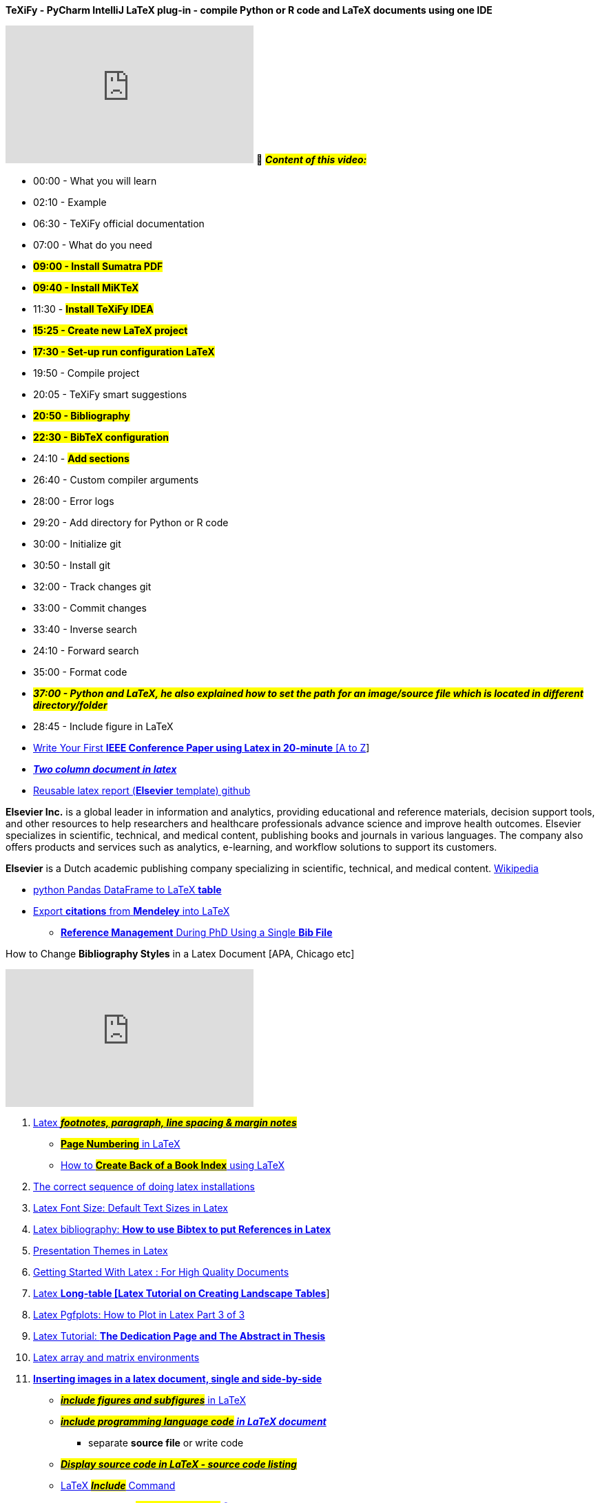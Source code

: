 

.*TeXiFy - PyCharm IntelliJ LaTeX plug-in - compile Python or R code and LaTeX documents using one IDE*
+++
<iframe width="360" height="200" src="https://www.youtube.com/embed/bxXMZV9f9P8" title="YouTube video player" frameborder="0" allow="accelerometer; autoplay; clipboard-write; encrypted-media; gyroscope; picture-in-picture; web-share" allowfullscreen></iframe>
+++
🎥 #*_Content of this video:_*#

* 00:00 - What you will learn
* 02:10 - Example
* 06:30 - TeXiFy official documentation
* 07:00 - What do you need
* #*09:00 - Install Sumatra PDF*#
* *#09:40 - Install MiKTeX#*
* 11:30 - #*Install TeXiFy IDEA*#
* *#15:25 - Create new LaTeX project#*
* *#17:30 - Set-up run configuration LaTeX#*
* 19:50 - Compile project
* 20:05 - TeXiFy smart suggestions
* *#20:50 - Bibliography#*
* *#22:30 - BibTeX configuration#*
* 24:10 - *#Add sections#*
* 26:40 - Custom compiler arguments
* 28:00 - Error logs
* 29:20 - Add directory for Python or R code
* 30:00 - Initialize git
* 30:50 - Install git
* 32:00 - Track changes git
* 33:00 - Commit changes
* 33:40 - Inverse search
* 24:10 - Forward search
* 35:00 - Format code
* *_##37:00 - Python and LaTeX, he also explained how to set the path for an image/source file which is located in different directory/folder##_*
* 28:45 - Include figure in LaTeX

*  https://www.youtube.com/@digitidea[Write Your First *IEEE Conference Paper using Latex in 20-minute* [A to Z]]

* https://www.google.com/search?q=two+column+in+latex&oq=tow+column+in+la&aqs=chrome.1.69i57j0i13i512l2j0i22i30i625l7.9339j0j7&sourceid=chrome&ie=UTF-8[*_Two column document in latex_*]


* https://github.com/FedericoTartarini/reproducible-research[Reusable latex report (*Elsevier*
 template) github]

*Elsevier Inc.* is a global leader in information and analytics, providing educational and reference materials, decision support tools, and other resources to help researchers and healthcare professionals advance science and improve health outcomes. Elsevier specializes in scientific, technical, and medical content, publishing books and journals in various languages. The company also offers products and services such as analytics, e-learning, and workflow solutions to support its customers.

*Elsevier* is a Dutch academic publishing company specializing in scientific, technical, and medical content. https://en.wikipedia.org/wiki/Elsevier[Wikipedia]

* https://www.youtube.com/watch?v=6ll6TDaZOt0&ab_channel=FedericoTartarini[python Pandas DataFrame to LaTeX *table*]


* https://www.youtube.com/watch?v=JinsVU3ORaI&t=0s&ab_channel=FedericoTartarini[Export *citations* from *Mendeley* into LaTeX]
** https://www.youtube.com/@digitidea[*Reference Management* During PhD Using a Single *Bib File*]







.How to Change *Bibliography Styles* in a Latex Document [APA, Chicago etc]
+++
<iframe width="360" height="200" src="https://www.youtube.com/embed/Y-TQAuhWHkc" title="YouTube video player" frameborder="0" allow="accelerometer; autoplay; clipboard-write; encrypted-media; gyroscope; picture-in-picture; web-share" allowfullscreen></iframe>
+++

. https://www.youtube.com/watch?v=YPCZ4MukJMk&list=PL5Q4xJ4bbfxUkqMHVy1mCGWqBL_7T6YQz&index=2[Latex *_##footnotes, paragraph, line spacing & margin notes##_* ]

** https://www.youtube.com/watch?v=iCqFbs8coKY&ab_channel=ChandraHas[*#Page Numbering#* in LaTeX]

** https://www.youtube.com/watch?v=_buC-qz3XME&ab_channel=ChandraHas[ How to #*Create Back of a Book Index*# using LaTeX]


. https://www.youtube.com/watch?v=QHao_KdUom0&list=PL5Q4xJ4bbfxUkqMHVy1mCGWqBL_7T6YQz&index=3[The correct sequence of doing latex installations ]

. https://www.youtube.com/watch?v=ub6wKP-obw8&list=PL5Q4xJ4bbfxUkqMHVy1mCGWqBL_7T6YQz&index=4[Latex Font Size: Default Text Sizes in Latex ]

. https://www.youtube.com/watch?v=8t5bS2cQlLI&list=PL5Q4xJ4bbfxUkqMHVy1mCGWqBL_7T6YQz&index=5[Latex bibliography: **How to use Bibtex to put References in Latex **]

. https://www.youtube.com/watch?v=sS1-wk6c-xs&list=PL5Q4xJ4bbfxUkqMHVy1mCGWqBL_7T6YQz&index=6[Presentation Themes in Latex ]

. https://www.youtube.com/watch?v=LxTCWkXgukw&list=PL5Q4xJ4bbfxUkqMHVy1mCGWqBL_7T6YQz&index=7[Getting Started With Latex : For High Quality Documents ]

. https://www.youtube.com/watch?v=QqmbD4Xc-6s&list=PL5Q4xJ4bbfxUkqMHVy1mCGWqBL_7T6YQz&index=9[Latex *Long-table [Latex Tutorial on Creating Landscape Tables*]]

. https://www.youtube.com/watch?v=wdpXlLGpdtE&list=PL5Q4xJ4bbfxUkqMHVy1mCGWqBL_7T6YQz&index=10[Latex Pgfplots: How to Plot in Latex Part 3 of 3 ]

. https://www.youtube.com/watch?v=7C3sU0nQvlE&list=PL5Q4xJ4bbfxUkqMHVy1mCGWqBL_7T6YQz&index=11[Latex Tutorial: *The Dedication Page and The Abstract in Thesis*]

. https://www.youtube.com/watch?v=1_ZI2leIfJo&list=PL5Q4xJ4bbfxUkqMHVy1mCGWqBL_7T6YQz&index=12[Latex array and matrix environments ]

. https://www.youtube.com/watch?v=hEjvAhLe35E&list=PL5Q4xJ4bbfxUkqMHVy1mCGWqBL_7T6YQz&index=13[*Inserting images in a latex document, single and side-by-side* ]
** https://www.youtube.com/watch?v=YR65PX1_tjk&ab_channel=LabtimewithR%26Python[*_##include figures and subfigures##_* in LaTeX]

** https://www.youtube.com/watch?v=70PQn0FiWe0&ab_channel=LabtimewithR%26Python[*_##include programming language code## in LaTeX document_*]

*** separate *source file* or write code

** https://www.youtube.com/watch?v=ByduYnAu2jM&ab_channel=FedericoTartarini[*_##Display source code in LaTeX - source code listing##_*]

** https://www.youtube.com/watch?v=Qjj1nQFRDRY&ab_channel=HunterJohnson[LaTeX *_##Include##_* Command]

** https://www.youtube.com/watch?v=nMjpFHBg_1Q&ab_channel=Electricallectures[*_How to Convert #MS-Word to Latex# [FREE & 100% Working]_*]

*** https://getintopc.com/softwares/utilities/grindeq-math-utilities-2020-free-download/[*_GrindEQ Math_*
], download this utility software

**** *file password:* #123#


. https://www.youtube.com/watch?v=1MyFuvWwcfM&list=PL5Q4xJ4bbfxUkqMHVy1mCGWqBL_7T6YQz&index=14[LaTeX Tutorial 1 - Creating Your First LaTeX Document]

. https://www.youtube.com/watch?v=xZWiRkqe8hE&list=PL5Q4xJ4bbfxUkqMHVy1mCGWqBL_7T6YQz&index=15[Latex Tutorial: The Structure of a Latex Document with 2 examples]

. https://www.youtube.com/watch?v=6mInm_51vPw&list=PL5Q4xJ4bbfxUkqMHVy1mCGWqBL_7T6YQz&index=16[**Units used in Latex Documents em, pt, mu, ex, etc. **]

. https://www.youtube.com/watch?v=J9o9Oci4nt0&list=PL5Q4xJ4bbfxUkqMHVy1mCGWqBL_7T6YQz&index=17[Latex *Glossaries and Acronyms* ]

. https://www.youtube.com/watch?v=FY1Rz-Dx6xo&list=PL5Q4xJ4bbfxUkqMHVy1mCGWqBL_7T6YQz&index=18[**Page Styles in Latex **]

. https://www.youtube.com/watch?v=nHHowTvB__g&list=PL5Q4xJ4bbfxUkqMHVy1mCGWqBL_7T6YQz&index=19[How to make a timeline diagram in Latex ]

. https://www.youtube.com/watch?v=2BkED0TqKZY&list=PL5Q4xJ4bbfxUkqMHVy1mCGWqBL_7T6YQz&index=20[Latex Pgfplots: How to Plot in Latex Part 1 of 3 ]

. https://www.youtube.com/watch?v=qfgsvlHKT7M&list=PL5Q4xJ4bbfxUkqMHVy1mCGWqBL_7T6YQz&index=21[*Writing Math Equations in Latex* ]

** https://www.youtube.com/watch?v=qVduH8PuR2E&ab_channel=digitidea[*_How to ##Convert a Word Equation to a Latex Equation##_*]

. https://www.youtube.com/watch?v=dk6YPgVGyVE&list=PL5Q4xJ4bbfxUkqMHVy1mCGWqBL_7T6YQz&index=22[Latex Pgfplots: How to Plot in Latex Part 2 of 3 ]

. https://www.youtube.com/watch?v=ih2QJ8V_CWI&list=PL5Q4xJ4bbfxUkqMHVy1mCGWqBL_7T6YQz&index=23[Plotting in Latex for Higher Quality Graphs Complete Course [Not for Beginners]]

. https://www.youtube.com/@digitidea[How to Convert an *#_Excel Table to a Latex table_#*]
** You can generate the table code for latex without writing a single line of code, and the table may be as complex as you like.
** https://www.youtube.com/@DrTrefor[*Tables in LaTeX*]

*** 0:51 Basics of tabular
*** 1:45 Column alignment and vertical or horizontal lines
*** 2:35 Specifying widths and linebreaks
*** 4:41 Table properties in the preamble
*** 6:55 Multiple rows and columns
*** 10:26 Coloring cells, rows, and columns
*** 13:01 Formatting cells
*** 13:24 Alternating row colors
*** 14:39 The table environment, placement, captions, labels
*** 17:01 Other packages
*** 17:44 Cool Overleaf features


. https://www.youtube.com/@AcademicLesson[LaTex Tutorial for Beginners Full Course]


* *⭐ Table of Content ⭐*

** (0:00)    Just Enough LaTeX to Survive - 01 - Introduction
** (5:47)    Just Enough LaTeX to Survive - 02 - Basic Text Manipulation
** (11:47)  Just Enough LaTeX to Survive - 03 - Basic Math Manipulation
** (19:36)  Just Enough LaTeX to Survive - 04 - Tables and Arrays
** (26:51)  Just Enough LaTeX to Survive - 05 - Calculus Notation
** (34:26)  Just Enough LaTeX to Survive - 06 - Miscellaneous Notation
** (42:43)  *_#Just Enough LaTeX to Survive - 07 - ⭐ Basic Customization ⭐#_*
** (48:14)  Just Enough LaTeX to Survive - 08 - LaTeX Environments
** (54:32)  Just Enough LaTeX to Survive - 09 - Random Other Things
** (1:3:27) Just Enough LaTeX to Survive - 10 - TikZ   (Part 1)
** (1:10:11) Just Enough LaTeX - 11 - TikZ   (Part 2)
** (1:16:49)  Just Enough LaTeX to Survive -12 - TikZ   (Part 3)
** (1:23:45)  Just Enough LaTeX to Survive - 13 - Beamer

*⭐ Table of Content ⭐*

.  https://www.youtube.com/watch?v=0ivLZh9xK1Q&list=PL1D4EAB31D3EBC449&index=1&t=639s[(UPDATED) LaTeX Tutorial 1 - Creating a LaTeX Document]
.  https://www.youtube.com/watch?v=bCumVPGR4ts&list=PL1D4EAB31D3EBC449&index=2[(UPDATED) LaTeX Tutorial 2 - Common Mathematical Notation]
.  https://www.youtube.com/watch?v=kefvRACdXHs&list=PL1D4EAB31D3EBC449&index=3[(UPDATED) LaTeX Tutorial 3 - Brackets, Tables, and Arrays]
.  https://www.youtube.com/watch?v=dZitO3IJTys&list=PL1D4EAB31D3EBC449&index=4[(UPDATED) LaTeX Tutorial 4 - *#Creating Lists#*]
.  https://www.youtube.com/watch?v=3KvsemMjHPU&list=PL1D4EAB31D3EBC449&index=5[(UPDATED) LaTeX Tutorial 5 - Text and Document Formatting]
.  https://www.youtube.com/watch?v=L7WzLrzU2Ec&list=PL1D4EAB31D3EBC449&index=6[(UPDATED) LaTeX Tutorial 6: Packages, Macros and Graphics]
.  https://www.youtube.com/watch?v=bYoTJc81-qk&list=PL1D4EAB31D3EBC449&index=7[(UPDATED) LaTeX Tutorial 7: Errors and Debugging]
 .  https://www.youtube.com/watch?v=eDeRsE-NTb4&list=PL1D4EAB31D3EBC449&index=9[LaTeX Tutorial 9 - Calculus Notation]
.  https://www.youtube.com/watch?v=FcVP3gGUtGI&list=PL1D4EAB31D3EBC449&index=10[LaTeX Tutorial: How to Format a Math Paper]
.  https://www.youtube.com/watch?v=0fsWGg81RwU&list=PL1D4EAB31D3EBC449&index=11[LaTeX Tutorial 11: Beamer Slide Presentation]
.  https://www.youtube.com/watch?v=bwcr25334J8&list=PL1D4EAB31D3EBC449&index=12[Using LaTeX to Create Anki Flashcards]

https://www.youtube.com/watch?v=VhmkLrOjLsw&t=1343s&ab_channel=DerekBanas[*⭐ Table of Content ⭐*
click me]

. 00:21 Install Windows
. 01:20 Install MacOS
. 02:12 Basics
. 04:35 Packages
. 05:45 Get Package Help
. 06:10 Blindtext
. 06:34 Environment
. 08:29 Landscape
. 08:46 Custom Margins
. 12:46 Table of Contents
. 18:41 Using Pictures
. 23:05 Spacing
. 26:56 Bulleted List
. 28:44 Numbered List
. 32:12 Definition List
. 33:00 Tabbing
. 34:45 Tables / Fonts
. 41:07 Accent Characters
. 41:32 Tons of Fonts
. 42:06 More Type Emphasis
. 45:06 Math Formulas
. 50:38 Custom Commands
. 52:40 Text Boxes / Justification
. 54:48 Footnotes
. 55:20 Referencing
. 56:53 Bibliography
. 57:53 Index

*⭐ Table of Content ⭐*

. link:++https://www.youtube.com/watch?v=TG0ubEeBtlI&list=PL_uaeekrhGzKJBJWiiTnAQzMW--mNkVgK&index=1++[LaTeX101x S101 Overview]

. link:++https://www.youtube.com/watch?v=J2_NJpm3W24&list=PL_uaeekrhGzKJBJWiiTnAQzMW--mNkVgK&index=2++[LaTeX101x S102 Install LaTeX]

. link:++https://www.youtube.com/watch?v=sXz43n6f8u0&list=PL_uaeekrhGzKJBJWiiTnAQzMW--mNkVgK&index=3++[LaTeX101x S103 Create First LaTeX Document]

. link:++https://www.youtube.com/watch?v=sItaQFp0kQo&list=PL_uaeekrhGzKJBJWiiTnAQzMW--mNkVgK&index=4++[LaTeX101x S104 Defining Sections]

. link:++https://www.youtube.com/watch?v=aaQWg-mrkyo&list=PL_uaeekrhGzKJBJWiiTnAQzMW--mNkVgK&index=5++[LaTeX101x S105 Recapitulate Topic - 1]

. link:++https://www.youtube.com/watch?v=MnMYsVq_ZLw&list=PL_uaeekrhGzKJBJWiiTnAQzMW--mNkVgK&index=6++[LaTeX101x S106 Paper Size and Margin]

. link:++https://www.youtube.com/watch?v=VXQMOth1voE&list=PL_uaeekrhGzKJBJWiiTnAQzMW--mNkVgK&index=7++[LaTeX101x S107 Page Style]

. link:++https://www.youtube.com/watch?v=hSKVqxYvHwk&list=PL_uaeekrhGzKJBJWiiTnAQzMW--mNkVgK&index=8++[LaTeX101x S108 More on Page Formatting]

. link:++https://www.youtube.com/watch?v=fK7rmOQHi9k&list=PL_uaeekrhGzKJBJWiiTnAQzMW--mNkVgK&index=9++[LaTeX101x S109 Multi Column Document]

. link:++https://www.youtube.com/watch?v=W_jBtPwT72o&list=PL_uaeekrhGzKJBJWiiTnAQzMW--mNkVgK&index=10++[LaTeX101x S110 Reading Error Messages]

. link:++https://www.youtube.com/watch?v=66ZNfRjlCXQ&list=PL_uaeekrhGzKJBJWiiTnAQzMW--mNkVgK&index=11++[LaTeX101x S111 Recapitulate Topic - 2]

. link:++https://www.youtube.com/watch?v=vbs8BU0Ljh0&list=PL_uaeekrhGzKJBJWiiTnAQzMW--mNkVgK&index=12++[LaTeX101x S112 Formating Text]

. link:++https://www.youtube.com/watch?v=EI-1IcT15E8&list=PL_uaeekrhGzKJBJWiiTnAQzMW--mNkVgK&index=13++[LaTeX101x S113 Coloring Text]

. link:++https://www.youtube.com/watch?v=sCEVf6E2XwU&list=PL_uaeekrhGzKJBJWiiTnAQzMW--mNkVgK&index=14++[LaTeX101x S114 Align Text]

. link:++https://www.youtube.com/watch?v=8mjWI4svcE4&list=PL_uaeekrhGzKJBJWiiTnAQzMW--mNkVgK&index=15++[LaTeX101x S115 Spacing]

. link:++https://www.youtube.com/watch?v=Qx_C7j2pikg&list=PL_uaeekrhGzKJBJWiiTnAQzMW--mNkVgK&index=16++[LaTeX101x S116 Bullets and Numbering]

. link:++https://www.youtube.com/watch?v=Sg8pd54fcCM&list=PL_uaeekrhGzKJBJWiiTnAQzMW--mNkVgK&index=17++[LaTeX101x S117 Mathematics]

. link:++https://www.youtube.com/watch?v=LD9mKkXafxA&list=PL_uaeekrhGzKJBJWiiTnAQzMW--mNkVgK&index=18++[LaTeX101x S118 Mathematics - II]

. link:++https://www.youtube.com/watch?v=Ax09i1T2UMs&list=PL_uaeekrhGzKJBJWiiTnAQzMW--mNkVgK&index=19++[LaTeX101x S119 Recapitulate Topic - 3]

. link:++https://www.youtube.com/watch?v=xz7TDvA3zWI&list=PL_uaeekrhGzKJBJWiiTnAQzMW--mNkVgK&index=20++[LaTeX101x S120 Creating Tables]

. link:++https://www.youtube.com/watch?v=alcMuJDD5ig&list=PL_uaeekrhGzKJBJWiiTnAQzMW--mNkVgK&index=21++[LaTeX101x S121 Table Borders]

. link:++https://www.youtube.com/watch?v=fX7F3MLlfCA&list=PL_uaeekrhGzKJBJWiiTnAQzMW--mNkVgK&index=22++[LaTeX101x S122 Merging Rows and Columns]

. link:++https://www.youtube.com/watch?v=bi1evAuKFgc&list=PL_uaeekrhGzKJBJWiiTnAQzMW--mNkVgK&index=23++[LaTeX101x S123 Saviour for Large Tables]

. link:++https://www.youtube.com/watch?v=9HRQkUMBPNQ&list=PL_uaeekrhGzKJBJWiiTnAQzMW--mNkVgK&index=24++[LaTeX101x S124 Table Environment]

. link:++https://www.youtube.com/watch?v=dwGc_jr4m9Q&list=PL_uaeekrhGzKJBJWiiTnAQzMW--mNkVgK&index=25++[LaTeX101x S125 Including Graphics]

. link:++https://www.youtube.com/watch?v=1XHqmVZkEM8&list=PL_uaeekrhGzKJBJWiiTnAQzMW--mNkVgK&index=26++[LaTeX101x S126 Image Properties]

. link:++https://www.youtube.com/watch?v=hCOahKE4aRQ&list=PL_uaeekrhGzKJBJWiiTnAQzMW--mNkVgK&index=27++[LaTeX101x S127 Working with Image Borders]

. link:++https://www.youtube.com/watch?v=lqv6fuRLRfk&list=PL_uaeekrhGzKJBJWiiTnAQzMW--mNkVgK&index=28++[LaTeX101x S128 Figure and Sub Figure]

. link:++https://www.youtube.com/watch?v=PeB1mNw0lg4&list=PL_uaeekrhGzKJBJWiiTnAQzMW--mNkVgK&index=29++[LaTeX101x S129 Recapitulate Topic - 4]

. link:++https://www.youtube.com/watch?v=Oyjfgy9c2wM&list=PL_uaeekrhGzKJBJWiiTnAQzMW--mNkVgK&index=30++[LaTeX101x S130 Creating Title Page]

. link:++https://www.youtube.com/watch?v=bU_8P7U4HLY&list=PL_uaeekrhGzKJBJWiiTnAQzMW--mNkVgK&index=31++[LaTeX101x S131 Hyperlinks]

. link:++https://www.youtube.com/watch?v=XXuFAzv4epI&list=PL_uaeekrhGzKJBJWiiTnAQzMW--mNkVgK&index=32++[LaTeX101x S132 Cross Referencing]

. link:++https://www.youtube.com/watch?v=O1sDZj7-k88&list=PL_uaeekrhGzKJBJWiiTnAQzMW--mNkVgK&index=33++[LaTeX101x S133 Creating Indexes]

. link:++https://www.youtube.com/watch?v=WnNQGXr9x9Y&list=PL_uaeekrhGzKJBJWiiTnAQzMW--mNkVgK&index=34++[LaTeX101x S134 Creating Bibliography]

. link:++https://www.youtube.com/watch?v=eDLaJ95_GV0&list=PL_uaeekrhGzKJBJWiiTnAQzMW--mNkVgK&index=35++[LaTeX101x S135 Recapitulate Topic - 5]

. link:++https://www.youtube.com/watch?v=CQ0lHYJxJ64&list=PL_uaeekrhGzKJBJWiiTnAQzMW--mNkVgK&index=36++[LaTeX101x S136 Introduction to Beamer]

. link:++https://www.youtube.com/watch?v=53XtZEcobt4&list=PL_uaeekrhGzKJBJWiiTnAQzMW--mNkVgK&index=37++[LaTeX101x S137 Blocks and Columns]

. link:++https://www.youtube.com/watch?v=lYjG5RtWyZ4&list=PL_uaeekrhGzKJBJWiiTnAQzMW--mNkVgK&index=38++[LaTeX101x S138 Overlays]

. link:++https://www.youtube.com/watch?v=d6_PfHXmGOs&list=PL_uaeekrhGzKJBJWiiTnAQzMW--mNkVgK&index=39++[LaTeX101x S139 Customize Basic Information]

. link:++https://www.youtube.com/watch?v=61B-ZVnVN1E&list=PL_uaeekrhGzKJBJWiiTnAQzMW--mNkVgK&index=40++[LaTeX101x S140 Customize Themes]

. link:++https://www.youtube.com/watch?v=XZfC30e9uOE&list=PL_uaeekrhGzKJBJWiiTnAQzMW--mNkVgK&index=41++[LaTeX101x S141 Aspect Ratio]

. link:++https://www.youtube.com/watch?v=DtTHvH4KByQ&list=PL_uaeekrhGzKJBJWiiTnAQzMW--mNkVgK&index=42++[LaTeX101x S142 Recapitulate Topic - 6]


What You Will Learn - Handle different types of documents

- Organize documents into different sections, subsections, etc..
- Formatting pages (margins, header, footer, orientation)
- Formatting text
- Write complex mathematical formulae
- Include tables and images Cross-referencing, bibliography, and Indexing
- Read error messages as and when required
- Create presentations using Beamer


.In this playlist, I explain how to use LaTeX. For example, by watching it you will learn how to embed figures into your document, add tables, math equations, sections, chapters, and much more. It comprises short 100 seconds videos in which a target a specific topic at a time, as well as a longer video in which I explain in detail how to perform some specific actions.
+++
<iframe width="560" height="315" src="https://www.youtube.com/embed/videoseries?list=PLY91jl6VVD7wnyOlAgPRe-i9ov4_ZqHV8" title="YouTube video player" frameborder="0" allow="accelerometer; autoplay; clipboard-write; encrypted-media; gyroscope; picture-in-picture; web-share" allowfullscreen></iframe>
+++

. https://www.latextemplates.com/template/legrand-orange-book[Reuseable book templates:] this link contains many templates from each category such as article, thesis, book, book cover, title page, presentation/slides etc.

Here are the step-by-step instructions for compiling the LaTeX BOOK template given above:

[arabic]
. *_##Open a command line interface (e.g., Terminal on Mac/Linux or Command Prompt on Windows).##_* #is the most important step#
. Navigate to the directory where the LaTeX files are located using the `+cd+` command. For example, if the files are located in a folder named "main" on the Desktop, you would run:

....
cd ~/Desktop/main
....

[arabic, start=3]
. Run the first pdflatex command:

....
pdflatex main
....

[arabic, start=4]
. Create the index by running the following command:

....
makeindex main.idx -s indexstyle.ist
....

[arabic, start=5]
. Create the bibliography by running the following command:

....
biber main
....

[arabic, start=6]
. Run the final two pdflatex commands:

....
pdflatex main
pdflatex main
....

[arabic, start=7]
. Your compiled PDF document should now be generated.

Note: Make sure you have installed LaTeX, biber, and makeindex on your system before trying to compile the template.